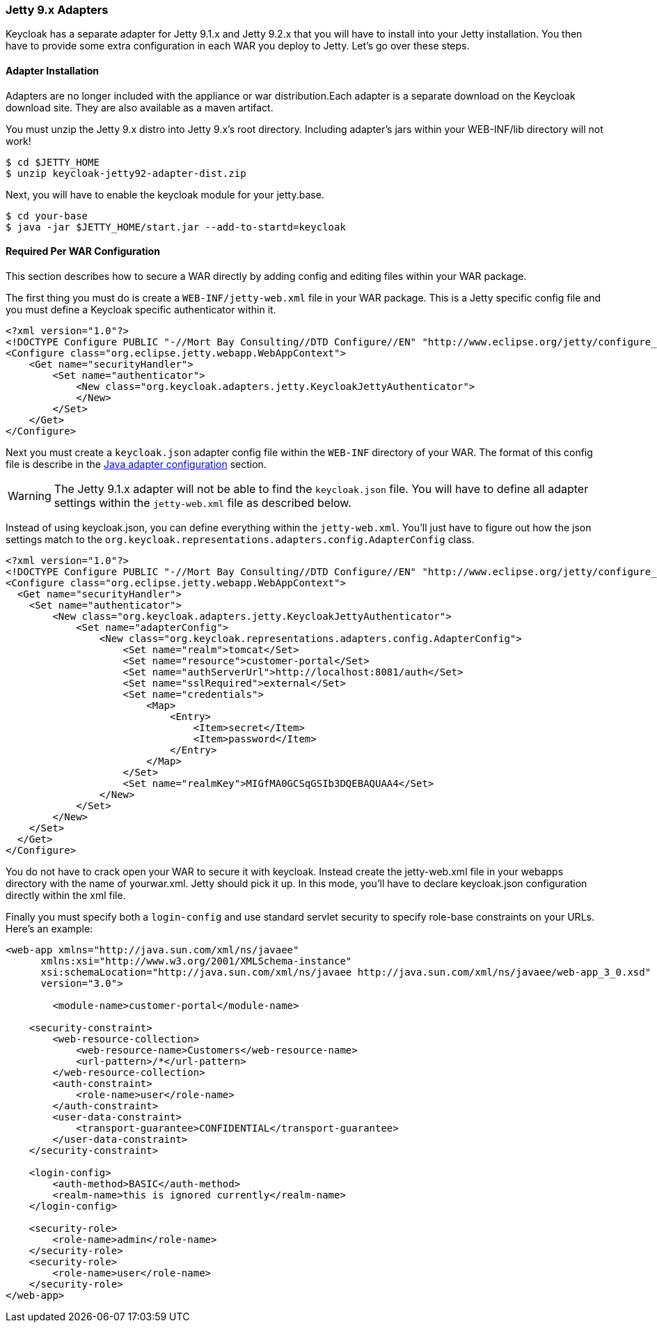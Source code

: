 
[[_jetty9_adapter]]
=== Jetty 9.x Adapters

Keycloak has a separate adapter for Jetty 9.1.x and Jetty 9.2.x that you will have to install into your Jetty installation.
You then have to provide some extra configuration in each WAR you deploy to Jetty.
Let's go over these steps. 

[[_jetty9_adapter_installation]]
==== Adapter Installation

Adapters are no longer included with the appliance or war distribution.Each adapter is a separate download on the Keycloak download site.
They are also available as a maven artifact. 

You must unzip the Jetty 9.x  distro into Jetty 9.x's root directory.
Including adapter's jars within your WEB-INF/lib directory will not work! 


[source]
----

$ cd $JETTY_HOME
$ unzip keycloak-jetty92-adapter-dist.zip
----    

Next, you will have to enable the keycloak module for your jetty.base. 


[source]
----

$ cd your-base
$ java -jar $JETTY_HOME/start.jar --add-to-startd=keycloak
----        

[[_jetty9_per_war]]
==== Required Per WAR Configuration

This section describes how to secure a WAR directly by adding config and editing files within your WAR package. 

The first thing you must do is create a `WEB-INF/jetty-web.xml` file in your WAR package.
This is a Jetty specific config file and you must define a Keycloak specific authenticator within it. 

[source]
----


<?xml version="1.0"?>
<!DOCTYPE Configure PUBLIC "-//Mort Bay Consulting//DTD Configure//EN" "http://www.eclipse.org/jetty/configure_9_0.dtd">
<Configure class="org.eclipse.jetty.webapp.WebAppContext">
    <Get name="securityHandler">
        <Set name="authenticator">
            <New class="org.keycloak.adapters.jetty.KeycloakJettyAuthenticator">
            </New>
        </Set>
    </Get>
</Configure>
----

Next you must create a `keycloak.json` adapter config file within the `WEB-INF` directory of your WAR.
The format of this config file is describe in the <<fake/../java-adapter-config.adoc#_java_adapter_config,Java adapter configuration>>            section.

WARNING: The Jetty 9.1.x adapter will not be able to find the `keycloak.json` file.
You will have to define all adapter settings within the `jetty-web.xml` file as described below. 

Instead of using keycloak.json, you can define everything within the `jetty-web.xml`.
You'll just have to figure out how the json settings match to the `org.keycloak.representations.adapters.config.AdapterConfig`            class. 


[source]
----


<?xml version="1.0"?>
<!DOCTYPE Configure PUBLIC "-//Mort Bay Consulting//DTD Configure//EN" "http://www.eclipse.org/jetty/configure_9_0.dtd">
<Configure class="org.eclipse.jetty.webapp.WebAppContext">
  <Get name="securityHandler">
    <Set name="authenticator">
        <New class="org.keycloak.adapters.jetty.KeycloakJettyAuthenticator">
            <Set name="adapterConfig">
                <New class="org.keycloak.representations.adapters.config.AdapterConfig">
                    <Set name="realm">tomcat</Set>
                    <Set name="resource">customer-portal</Set>
                    <Set name="authServerUrl">http://localhost:8081/auth</Set>
                    <Set name="sslRequired">external</Set>
                    <Set name="credentials">
                        <Map>
                            <Entry>
                                <Item>secret</Item>
                                <Item>password</Item>
                            </Entry>
                        </Map>
                    </Set>
                    <Set name="realmKey">MIGfMA0GCSqGSIb3DQEBAQUAA4</Set>
                </New>
            </Set>
        </New>
    </Set>
  </Get>
</Configure>
----        

You do not have to crack open your WAR to secure it with keycloak.
Instead create the jetty-web.xml file in your webapps directory with the name of yourwar.xml.
Jetty should pick it up.
In this mode, you'll have to declare keycloak.json configuration directly within the xml file. 

Finally you must specify both a `login-config` and use standard servlet security to specify role-base constraints on your URLs.
Here's an example: 


[source]
----


<web-app xmlns="http://java.sun.com/xml/ns/javaee"
      xmlns:xsi="http://www.w3.org/2001/XMLSchema-instance"
      xsi:schemaLocation="http://java.sun.com/xml/ns/javaee http://java.sun.com/xml/ns/javaee/web-app_3_0.xsd"
      version="3.0">

	<module-name>customer-portal</module-name>

    <security-constraint>
        <web-resource-collection>
            <web-resource-name>Customers</web-resource-name>
            <url-pattern>/*</url-pattern>
        </web-resource-collection>
        <auth-constraint>
            <role-name>user</role-name>
        </auth-constraint>
        <user-data-constraint>
            <transport-guarantee>CONFIDENTIAL</transport-guarantee>
        </user-data-constraint>
    </security-constraint>

    <login-config>
        <auth-method>BASIC</auth-method>
        <realm-name>this is ignored currently</realm-name>
    </login-config>

    <security-role>
        <role-name>admin</role-name>
    </security-role>
    <security-role>
        <role-name>user</role-name>
    </security-role>
</web-app>
----        
